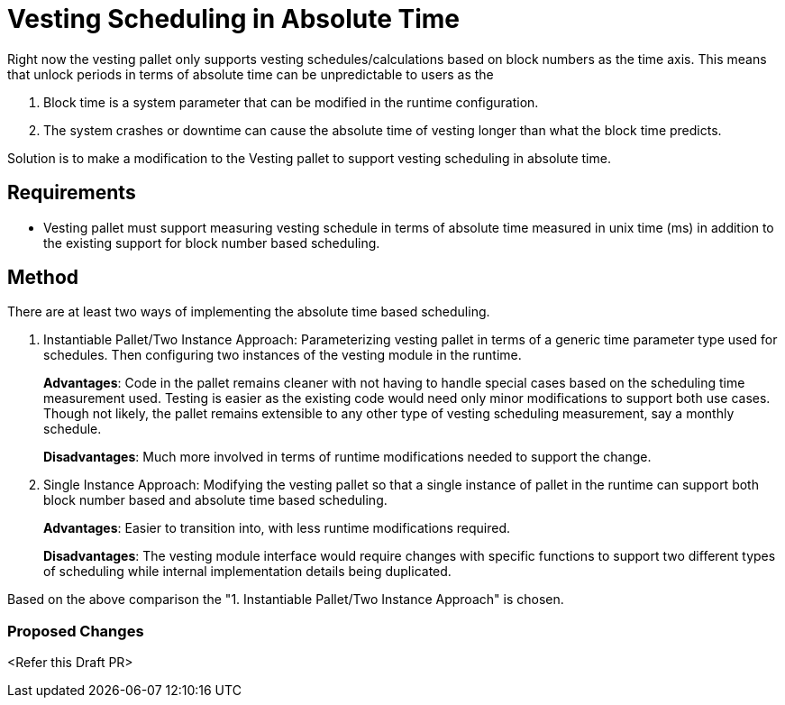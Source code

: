 = Vesting Scheduling in Absolute Time

Right now the vesting pallet only supports vesting schedules/calculations based on block numbers as the time axis. This means that unlock periods in terms of absolute time can be unpredictable to users as the

. Block time is a system parameter that can be modified in the runtime configuration.
. The system crashes or downtime can cause the absolute time of vesting longer than what the block time predicts.

Solution is to make a modification to the Vesting pallet to support vesting scheduling in absolute time.

== Requirements

* Vesting pallet must support measuring vesting schedule in terms of absolute time measured in unix time (ms) in addition to the existing support for block number based scheduling.

== Method

There are at least two ways of implementing the absolute time based scheduling.

. Instantiable Pallet/Two Instance Approach: Parameterizing vesting pallet in terms of a generic time parameter type used for schedules. Then configuring two instances of the vesting module in the runtime.
+
*Advantages*: Code in the pallet remains cleaner with not having to handle special cases based on the scheduling time measurement used. Testing is easier as the existing code would need only minor modifications to support both use cases. Though not likely, the pallet remains extensible to any other type of vesting scheduling measurement, say a monthly schedule.
+
*Disadvantages*: Much more involved in terms of runtime modifications needed to support the change.
. Single Instance Approach: Modifying the vesting pallet so that a single instance of pallet in the runtime can support both block number based and absolute time based scheduling.
+
*Advantages*: Easier to transition into, with less runtime modifications required.
+
*Disadvantages*: The vesting module interface would require changes with specific functions to support two different types of scheduling while internal implementation details being duplicated.

Based on the above comparison the "1. Instantiable Pallet/Two Instance Approach" is chosen.

=== Proposed Changes

<Refer this Draft PR>